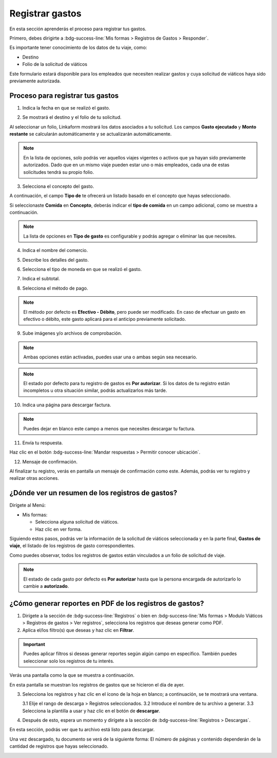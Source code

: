 ================
Registrar gastos
================

En esta sección aprenderás el proceso para registrar tus gastos.

Primero, debes dirigirte a :bdg-success-line:`Mis formas > Registros de Gastos > Responder`.

Es importante tener conocimiento de los datos de tu viaje, como:

- Destino
- Folio de la solicitud de viáticos

Este formulario estará disponible para los empleados que necesiten realizar gastos y cuya solicitud de viáticos haya sido previamente autorizada.

Proceso para registrar tus gastos
=================================

1. Indica la fecha en que se realizó el gasto.

.. image:: /imgs/Modulos/Viaticos/forms/registrar-gastos/1-registrar-gastos.png

2. Se mostrará el destino y el folio de tu solicitud.

.. image:: /imgs/Modulos/Viaticos/forms/registrar-gastos/2-registrar-gastos.png

Al seleccionar un folio, Linkaform mostrará los datos asociados a tu solicitud. Los campos **Gasto ejecutado** y **Monto restante** se calcularán automáticamente y se actualizarán automáticamente.

.. note::
   En la lista de opciones, solo podrás ver aquellos viajes vigentes o activos que ya hayan sido previamente autorizados.
   Dado que en un mismo viaje pueden estar uno o más empleados, cada una de estas solicitudes tendrá su propio folio.

3. Selecciona el concepto del gasto.

A continuación, el campo **Tipo de** te ofrecerá un listado basado en el concepto que hayas seleccionado.

.. image:: /imgs/Modulos/Viaticos/forms/registrar-gastos/3-registrar-gastos.png

Si seleccionaste **Comida** en **Concepto**, deberás indicar el **tipo de comida** en un campo adicional, como se muestra a continuación.

.. image:: /imgs/Modulos/Viaticos/forms/registrar-gastos/3-1-registrar-gastos.png

.. note::
   La lista de opciones en **Tipo de gasto** es configurable y podrás agregar o eliminar las que necesites.

4. Indica el nombre del comercio.

.. image:: /imgs/Modulos/Viaticos/forms/registrar-gastos/3-2-registrar-gastos.png

5. Describe los detalles del gasto.

.. image:: /imgs/Modulos/Viaticos/forms/registrar-gastos/4-registrar-gastos.png

6. Selecciona el tipo de moneda en que se realizó el gasto.

.. image:: /imgs/Modulos/Viaticos/forms/registrar-gastos/5-registrar-gastos.png

7. Indica el subtotal.

.. image:: /imgs/Modulos/Viaticos/forms/registrar-gastos/6-registrar-gastos.png

8. Selecciona el método de pago.

.. image:: /imgs/Modulos/Viaticos/forms/registrar-gastos/8-registrar-gastos.png

.. note::
   El método por defecto es **Efectivo - Débito**, pero puede ser modificado. En caso de efectuar un gasto en efectivo o débito, este gasto aplicará para el anticipo previamente solicitado.

9. Sube imágenes y/o archivos de comprobación.

.. image:: /imgs/Modulos/Viaticos/forms/registrar-gastos/9-registrar-gastos.png

.. note::
   Ambas opciones están activadas, puedes usar una o ambas según sea necesario.

.. note::
   El estado por defecto para tu registro de gastos es **Por autorizar**. Si los datos de tu registro están incompletos u otra situación similar, podrás actualizarlos más tarde.

10. Indica una página para descargar factura.

.. image:: /imgs/Modulos/Viaticos/forms/registrar-gastos/12-registrar-gastos.png

.. note::
   Puedes dejar en blanco este campo a menos que necesites descargar tu factura.

11. Envía tu respuesta.

Haz clic en el botón :bdg-success-line:`Mandar respuestas > Permitir conocer ubicación`.

.. image:: /imgs/Modulos/Viaticos/forms/registrar-gastos/14-registrar-gastos.png

12. Mensaje de confirmación.

Al finalizar tu registro, verás en pantalla un mensaje de confirmación como este. Además, podrás ver tu registro y realizar otras acciones.

.. image:: /imgs/Modulos/Viaticos/forms/registrar-gastos/15-registrar-gastos.png


¿Dónde ver un resumen de los registros de gastos?
=================================================

Dirígete al Menú:

- Mis formas:

  - Selecciona alguna solicitud de viáticos.

  - Haz clic en ver forma.

Siguiendo estos pasos, podrás ver la información de la solicitud de viáticos seleccionada y en la parte final, **Gastos de viaje**, el listado de los registros de gasto correspondientes.

Como puedes observar, todos los registros de gastos están vinculados a un folio de solicitud de viaje.

.. image:: /imgs/Modulos/Viaticos/forms/registrar-gastos/1-ver-registro-gastos.png

.. note::
   El estado de cada gasto por defecto es **Por autorizar** hasta que la persona encargada de autorizarlo lo cambie a **autorizado**.

¿Cómo generar reportes en PDF de los registros de gastos?
=========================================================

1. Dirígete a la sección de :bdg-success-line:`Registros` o bien en :bdg-success-line:`Mis formas > Modulo Viáticos > Registros de gastos > Ver registros`, selecciona los registros que deseas generar como PDF.

2. Aplica el/los filtro(s) que deseas y haz clic en **Filtrar**.

.. important::
   Puedes aplicar filtros si deseas generar reportes según algún campo en específico. También puedes seleccionar solo los registros de tu interés.

Verás una pantalla como la que se muestra a continuación.

.. image:: /imgs/Modulos/Viaticos/forms/autorizar-gastos/1-genera-pdf-gastos.png

En esta pantalla se muestran los registros de gastos que se hicieron el día de ayer.

3. Selecciona los registros y haz clic en el ícono de la hoja en blanco; a continuación, se te mostrará una ventana.

   3.1 Elije el rango de descarga > Registros seleccionados.
   3.2 Introduce el nombre de tu archivo a generar.
   3.3 Selecciona la plantilla a usar y haz clic en el botón de **descargar**.

.. image:: /imgs/Modulos/Viaticos/forms/autorizar-gastos/2-genera-pdf-gastos.png

4. Después de esto, espera un momento y dirígete a la sección de :bdg-success-line:`Registros > Descargas`.

.. image:: /imgs/Modulos/Viaticos/forms/solicitar-viatico/2-2-genera-multiple-pdf_Solicitud-viatico.png

En esta sección, podrás ver que tu archivo está listo para descargar.

.. image:: /imgs/Modulos/Viaticos/forms/solicitar-viatico/2-3-genera-multiple-pdf_Solicitud-viatico.png

Una vez descargado, tu documento se verá de la siguiente forma:
El número de páginas y contenido dependerán de la cantidad de registros que hayas seleccionado.

.. image:: /imgs/Modulos/Viaticos/forms/solicitar-viatico/2-4-genera-multiple-pdf_Solicitud-viatico.png

